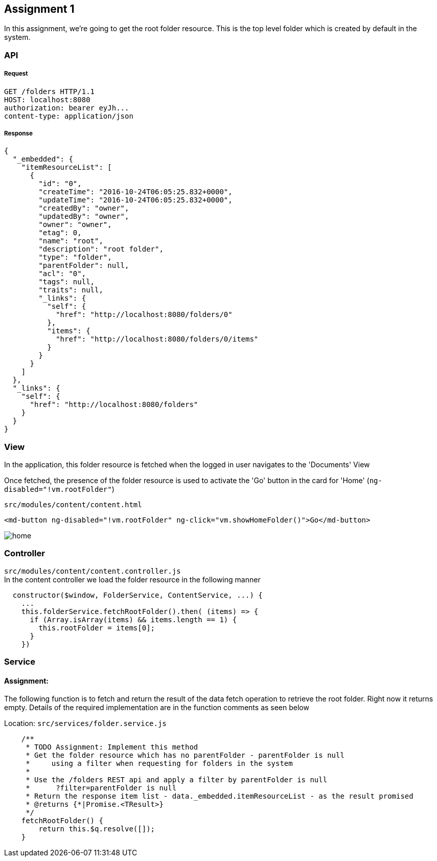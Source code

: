 == Assignment 1

In this assignment, we're going to get the root folder resource.
This is the top level folder which is created by default in the system.

=== API 
===== Request
[source,http]
GET /folders HTTP/1.1
HOST: localhost:8080
authorization: bearer eyJh...
content-type: application/json

===== Response
[source,json]
{
  "_embedded": {
    "itemResourceList": [
      {
        "id": "0",
        "createTime": "2016-10-24T06:05:25.832+0000",
        "updateTime": "2016-10-24T06:05:25.832+0000",
        "createdBy": "owner",
        "updatedBy": "owner",
        "owner": "owner",
        "etag": 0,
        "name": "root",
        "description": "root folder",
        "type": "folder",
        "parentFolder": null,
        "acl": "0",
        "tags": null,
        "traits": null,
        "_links": {
          "self": {
            "href": "http://localhost:8080/folders/0"
          },
          "items": {
            "href": "http://localhost:8080/folders/0/items"
          }
        }
      }
    ]
  },
  "_links": {
    "self": {
      "href": "http://localhost:8080/folders"
    }
  }
}

=== View
In the application, this folder resource is fetched when the logged in user navigates to the 'Documents' View

Once fetched, the presence of the folder resource is used to activate the 'Go' button in the card for 'Home'
(`ng-disabled="!vm.rootFolder"`)

`src/modules/content/content.html`
[source,html]
<md-button ng-disabled="!vm.rootFolder" ng-click="vm.showHomeFolder()">Go</md-button>

image::screenshots/home.png[]

=== Controller
`src/modules/content/content.controller.js` +
In the content controller we load the folder resource in the following manner

[source,javascript]
  constructor($window, FolderService, ContentService, ...) {
    ...
    this.folderService.fetchRootFolder().then( (items) => {
      if (Array.isArray(items) && items.length == 1) {
        this.rootFolder = items[0];
      }
    })

=== Service
==== Assignment:
The following function is to fetch and return the result of the data fetch operation to retrieve the root folder.
Right now it returns empty.
Details of the required implementation are in the function comments as seen below

Location: `src/services/folder.service.js`
[source,javascript]
    /**
     * TODO Assignment: Implement this method
     * Get the folder resource which has no parentFolder - parentFolder is null
     *     using a filter when requesting for folders in the system
     *
     * Use the /folders REST api and apply a filter by parentFolder is null
     *      ?filter=parentFolder is null
     * Return the response item list - data._embedded.itemResourceList - as the result promised
     * @returns {*|Promise.<TResult>}
     */
    fetchRootFolder() {
        return this.$q.resolve([]);
    }
